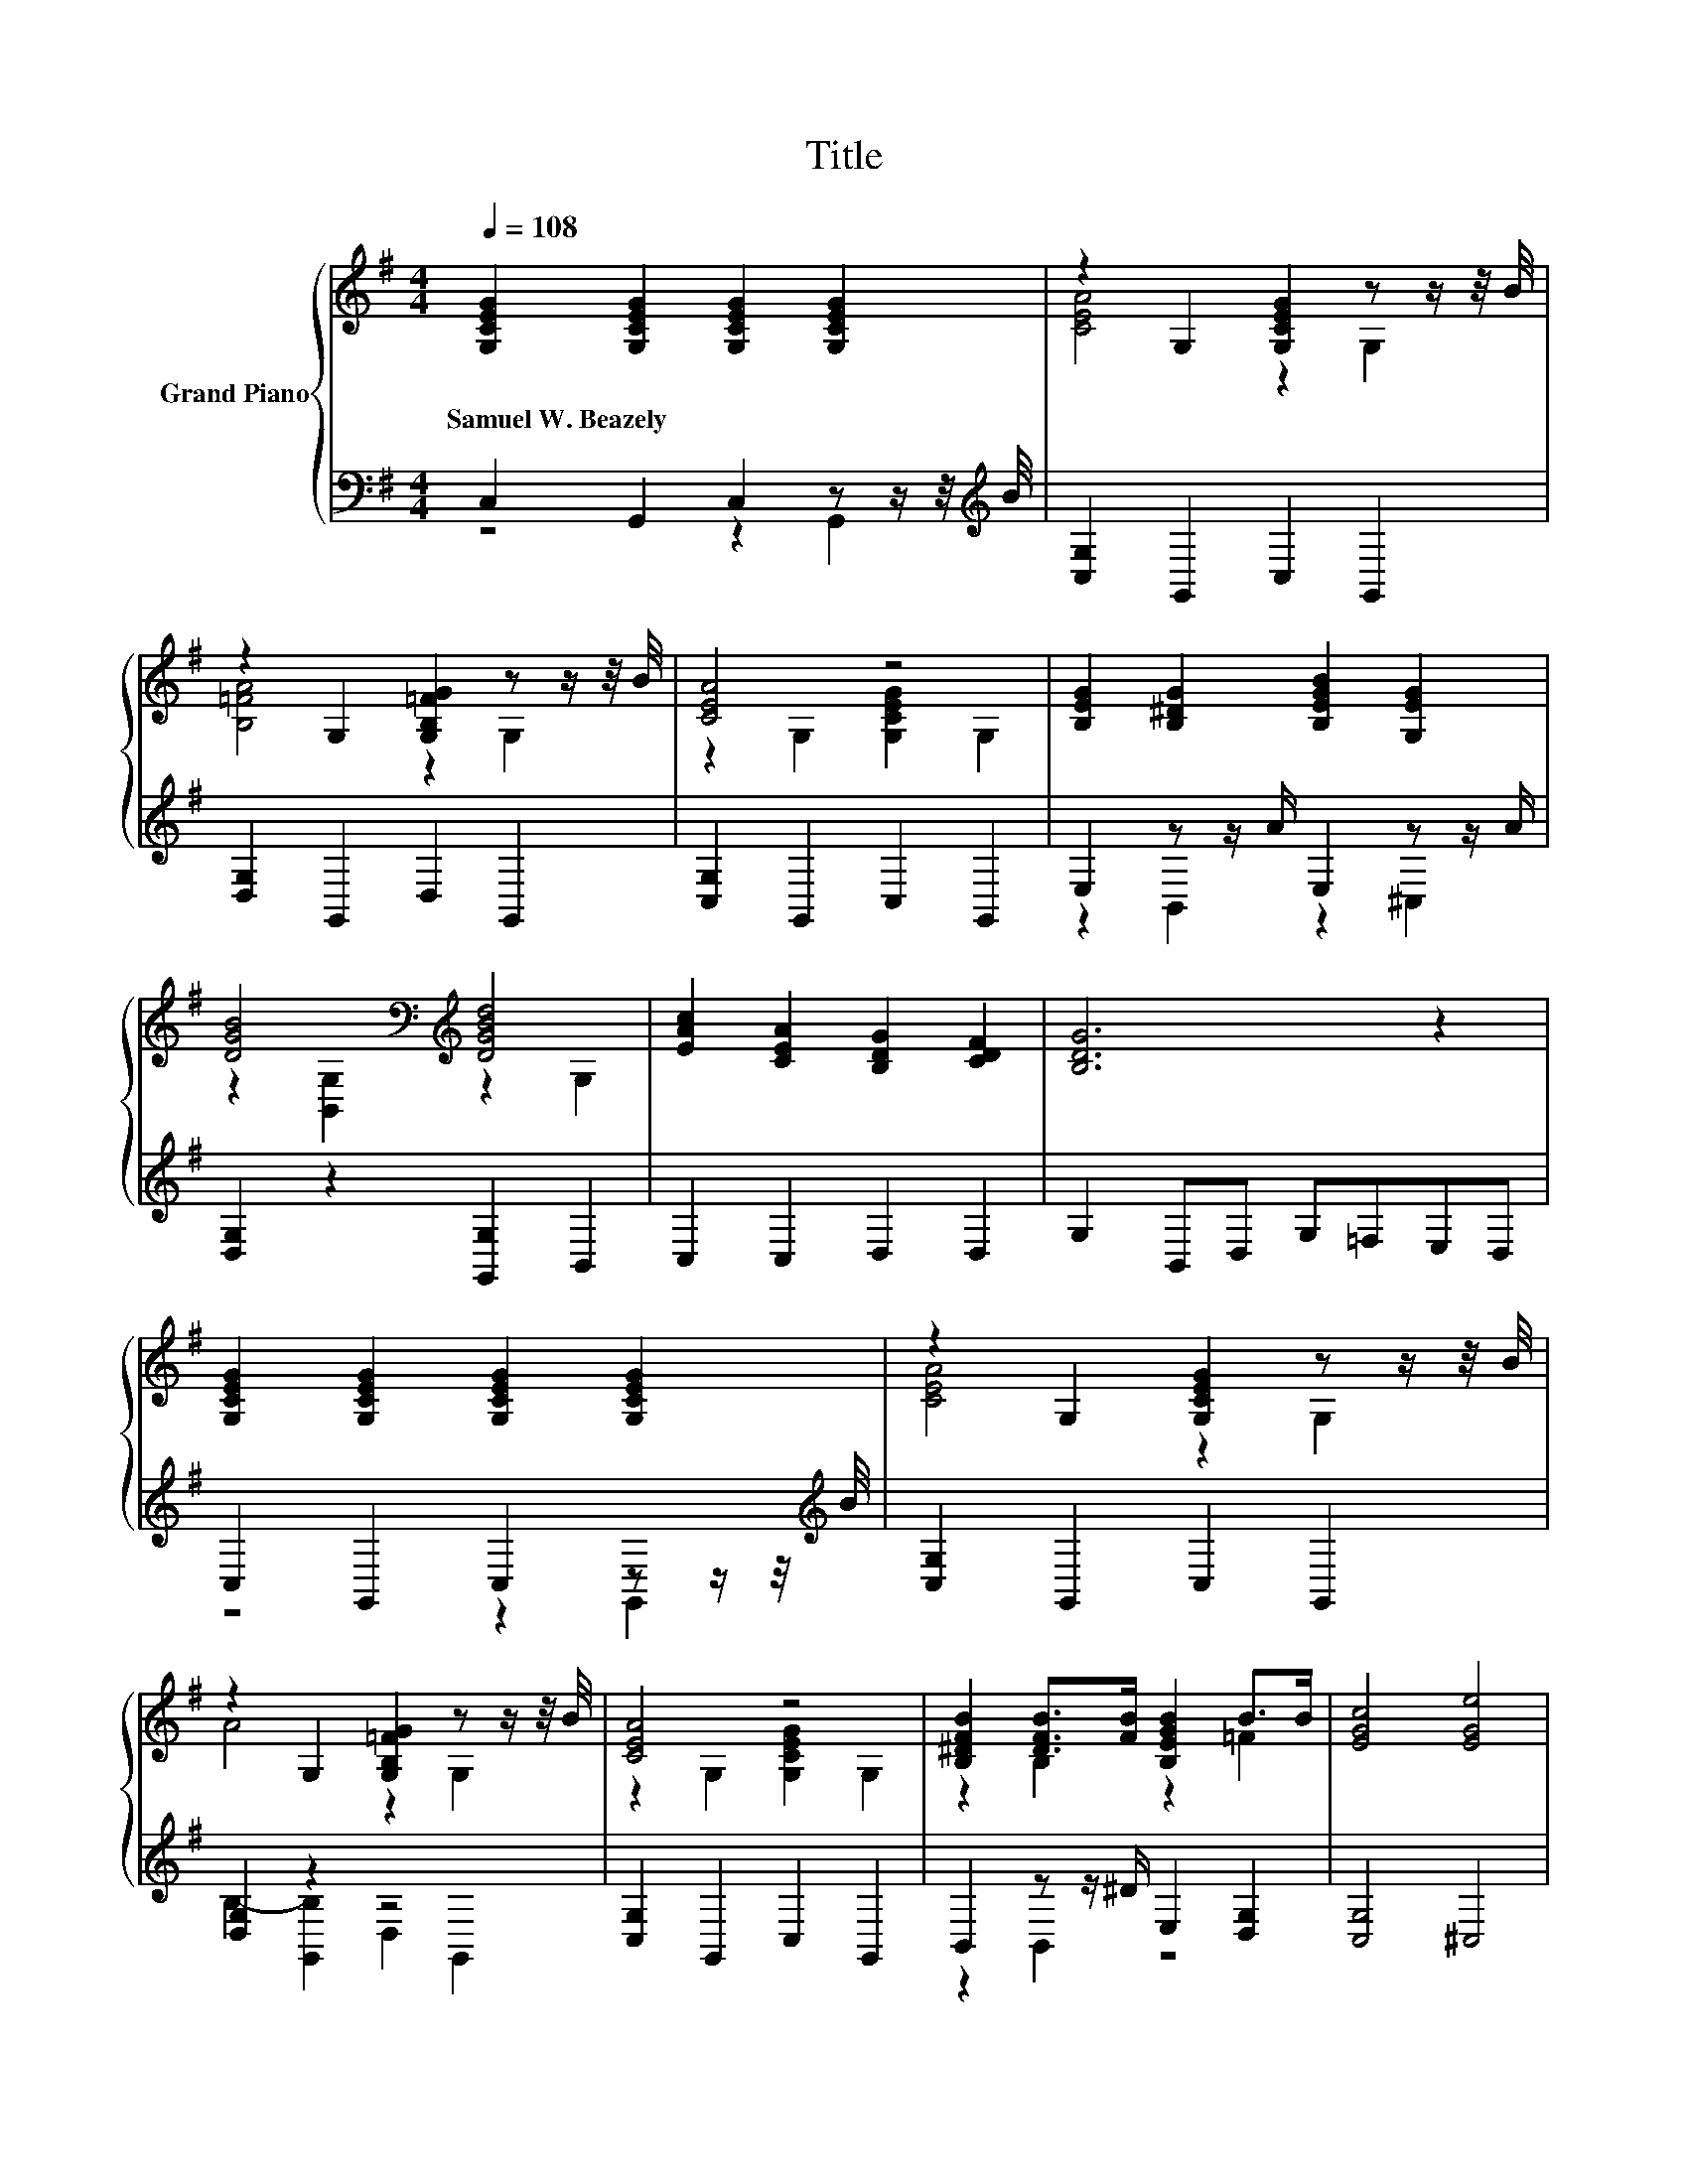 X:1
T:Title
%%score { ( 1 4 ) | ( 2 3 ) }
L:1/8
Q:1/4=108
M:4/4
K:G
V:1 treble nm="Grand Piano"
V:4 treble 
V:2 bass 
V:3 bass 
V:1
 [G,CEG]2 [G,CEG]2 [G,CEG]2 [G,CEG]2 | z2 G,2 [G,CEG]2 z z/ z/4 B/4 | %2
w: Samuel~W.~Beazely * * *||
 z2 G,2 [G,B,=FG]2 z z/ z/4 B/4 | [CEA]4 z4 | [B,EG]2 [B,^DG]2 [B,EGB]2 [G,EG]2 | %5
w: |||
 [DGB]4[K:bass][K:treble] [DGBd]4 | [EAc]2 [CEA]2 [B,DG]2 [CDF]2 | [B,DG]6 z2 | %8
w: |||
 [G,CEG]2 [G,CEG]2 [G,CEG]2 [G,CEG]2 | z2 G,2 [G,CEG]2 z z/ z/4 B/4 | %10
w: ||
 z2 G,2 [G,B,=FG]2 z z/ z/4 B/4 | [CEA]4 z4 | [B,^DFB]2 [DFB]>[FB] [B,EGB]2 B>B | [EGc]4 [EGe]4 | %14
w: ||||
 [DGBd]2 [CDFA]2 [B,DGB]2 [DFc]2 |[M:3/4] [C=FBd]6[K:bass] |[M:1/4][K:treble] [B,=FG]>[B,FG] | %17
w: |||
[M:4/4] [Ge]4 [Ge]4 | [EG]>[^DF] [EG]>[DF] [EG]4 | =F4 d4 | B>c A>B [EG]2 [EG]>[EG] | [Ge]4 [Ge]4 | %22
w: |||||
 [EG]>[^DF] [EG]>[DF] [EG]4 | [EB]2 [EB]>[EA] [B,EG]2 [A,^DF]2 | [G,E]6 .[B,=FG]>[B,FG] | %25
w: |||
 [Ge]4 [Ge]4 | [EG]>[^DF] [EG]>[DF] [EG]4 | =F4 d4 | B>c A>B [EG]2 [EG]>[EG] | e4 e4 | %30
w: |||||
 [DAd]>[EA^c] [DAd]>[Ae] [A=f]2 d2 | c2 c>c c2 [=FB]2 | [Ec]6[K:bass] z2 |] %33
w: |||
V:2
 C,2 G,,2 C,2 z z/ z/4[K:treble] B/4 | [C,G,]2 G,,2 C,2 G,,2 | [D,G,]2 G,,2 D,2 G,,2 | %3
 [C,G,]2 G,,2 C,2 G,,2 | E,2 z z/ A/ E,2 z z/ A/ | [D,G,]2 z2 [G,,G,]2 B,,2 | C,2 C,2 D,2 D,2 | %7
 G,2 B,,D, G,=F,E,D, | C,2 G,,2 C,2 z z/ z/4[K:treble] B/4 | [C,G,]2 G,,2 C,2 G,,2 | %10
 [D,G,]2 z2 z4 | [C,G,]2 G,,2 C,2 G,,2 | B,,2 z z/ ^D/ E,2 [D,G,]2 | [C,G,]4 ^C,4 | %14
 D,2 C,2 B,,2 [A,,A,]2 |[M:3/4] [G,,G,]2 =F,,2 E,,2 |[M:1/4] D,>D, |[M:4/4] [C,C]4 [C,C]4 | %18
 [C,C]>[C,C] [C,C]>[C,C] [C,C]4 | [G,B,D]4 [G,B,=F]4 | %20
 [G,D=F]>[G,DF] [G,DF]>[G,DF][K:bass] [C,C]2 [C,C]>[C,C] | [C,C]4 [C,C]4 | %22
 [C,C]>[C,C] [C,C]>[C,C] [C,C]4 | [B,,G,]2 [B,,G,]>[B,,G,] B,,2 B,,2 | E,6 D,>D, | [C,C]4 [C,C]4 | %26
 [C,C]>[C,C] [C,C]>[C,C] [C,C]4 | [G,B,D]4 [G,B,=F]4 | %28
 [G,D=F]>[G,DF] [G,DF]>[G,DF][K:bass] [C,C]2 [C,C]>[C,C] | G2 z2 [A,A]2 z2 | %30
 =F,>G, F,>[E,^C] [D,D]2 [F,A,=F]2 | [G,CE]2 [A,CE]>[A,CE] [G,CE]2 [G,,G,]2 | [C,G,C]6 z2 |] %33
V:3
 z4 z2 G,,2[K:treble] | x8 | x8 | x8 | z2 B,,2 z2 ^C,2 | x8 | x8 | x8 | z4 z2 G,,2[K:treble] | x8 | %10
 B,2- [G,,B,]2 D,2 G,,2 | x8 | z2 B,,2 z4 | x8 | x8 |[M:3/4] x6 |[M:1/4] x2 |[M:4/4] x8 | x8 | x8 | %20
 x4[K:bass] x4 | x8 | x8 | x8 | x8 | x8 | x8 | x8 | x4[K:bass] x4 | C2- [B,C]2 C2- [G,C]2 | x8 | %31
 x8 | x8 |] %33
V:4
 x8 | [CEA]4 z2 G,2 | [B,=FA]4 z2 G,2 | z2 G,2 [G,CEG]2 G,2 | x8 | %5
 z2[K:bass] [B,,G,]2[K:treble] z2 G,2 | x8 | x8 | x8 | [CEA]4 z2 G,2 | A4 z2 G,2 | %11
 z2 G,2 [G,CEG]2 G,2 | z2 B,2 z2 =F2 | x8 | x8 |[M:3/4] z2[K:bass] =F,2 E,2 |[M:1/4][K:treble] x2 | %17
[M:4/4] x8 | x8 | x8 | x8 | x8 | x8 | x8 | x8 | x8 | x8 | x8 | x8 | z2 ^G2 z2 _B2 | x8 | x8 | %32
 z[K:bass] A,,G,,E,, C,,2 z2 |] %33

